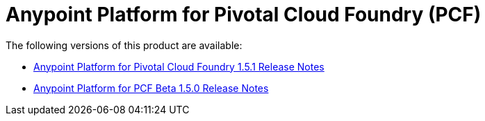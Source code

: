 = Anypoint Platform for Pivotal Cloud Foundry (PCF)

The following versions of this product are available:

* link:anypoint-platform-pcf-1.5.1[Anypoint Platform for Pivotal Cloud Foundry 1.5.1 Release Notes]
* link:anypoint-platform-pcf-1.5.0[Anypoint Platform for PCF Beta 1.5.0 Release Notes]